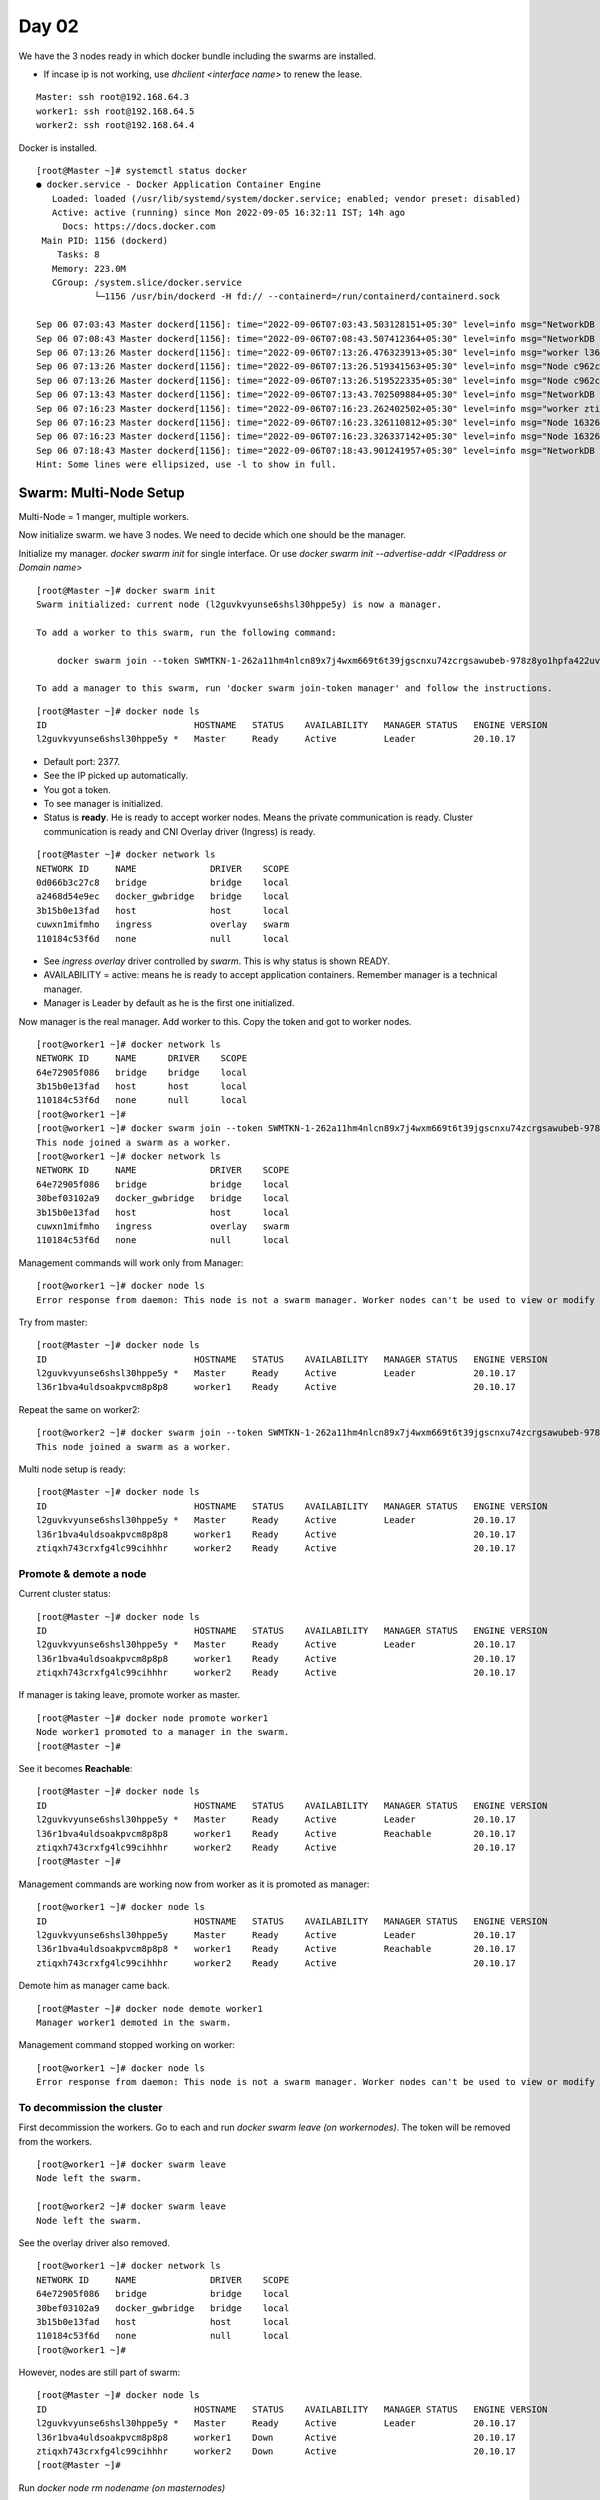 =======
Day 02
=======

We have the 3 nodes ready in which docker bundle including the swarms are installed. 

- If incase ip is not working, use `dhclient <interface name>` to renew the lease.

::

    Master: ssh root@192.168.64.3
    worker1: ssh root@192.168.64.5
    worker2: ssh root@192.168.64.4


Docker is installed.

::

    [root@Master ~]# systemctl status docker
    ● docker.service - Docker Application Container Engine
       Loaded: loaded (/usr/lib/systemd/system/docker.service; enabled; vendor preset: disabled)
       Active: active (running) since Mon 2022-09-05 16:32:11 IST; 14h ago
         Docs: https://docs.docker.com
     Main PID: 1156 (dockerd)
        Tasks: 8
       Memory: 223.0M
       CGroup: /system.slice/docker.service
               └─1156 /usr/bin/dockerd -H fd:// --containerd=/run/containerd/containerd.sock

    Sep 06 07:03:43 Master dockerd[1156]: time="2022-09-06T07:03:43.503128151+05:30" level=info msg="NetworkDB stats Master(14d9c2f3a12e) - netID:cuwx...tMsg/s:0"
    Sep 06 07:08:43 Master dockerd[1156]: time="2022-09-06T07:08:43.507412364+05:30" level=info msg="NetworkDB stats Master(14d9c2f3a12e) - netID:cuwx...tMsg/s:0"
    Sep 06 07:13:26 Master dockerd[1156]: time="2022-09-06T07:13:26.476323913+05:30" level=info msg="worker l36r1bva4uldsoakpvcm8p8p8 was successfully...register"
    Sep 06 07:13:26 Master dockerd[1156]: time="2022-09-06T07:13:26.519341563+05:30" level=info msg="Node c962c249e349/192.168.64.5, joined gossip cluster"
    Sep 06 07:13:26 Master dockerd[1156]: time="2022-09-06T07:13:26.519522335+05:30" level=info msg="Node c962c249e349/192.168.64.5, added to nodes list"
    Sep 06 07:13:43 Master dockerd[1156]: time="2022-09-06T07:13:43.702509884+05:30" level=info msg="NetworkDB stats Master(14d9c2f3a12e) - netID:cuwx...tMsg/s:0"
    Sep 06 07:16:23 Master dockerd[1156]: time="2022-09-06T07:16:23.262402502+05:30" level=info msg="worker ztiqxh743crxfg4lc99cihhhr was successfully...register"
    Sep 06 07:16:23 Master dockerd[1156]: time="2022-09-06T07:16:23.326110812+05:30" level=info msg="Node 16326b566f21/192.168.64.4, joined gossip cluster"
    Sep 06 07:16:23 Master dockerd[1156]: time="2022-09-06T07:16:23.326337142+05:30" level=info msg="Node 16326b566f21/192.168.64.4, added to nodes list"
    Sep 06 07:18:43 Master dockerd[1156]: time="2022-09-06T07:18:43.901241957+05:30" level=info msg="NetworkDB stats Master(14d9c2f3a12e) - netID:cuwx...tMsg/s:0"
    Hint: Some lines were ellipsized, use -l to show in full.


Swarm: Multi-Node Setup
=========================

Multi-Node = 1 manger, multiple workers. 

Now initialize swarm. we have 3 nodes. We need to decide which one should be the manager.

Initialize my manager. `docker swarm init` for single interface. Or use `docker swarm init --advertise-addr <IPaddress or Domain name>`

::

    [root@Master ~]# docker swarm init 
    Swarm initialized: current node (l2guvkvyunse6shsl30hppe5y) is now a manager.

    To add a worker to this swarm, run the following command:

        docker swarm join --token SWMTKN-1-262a11hm4nlcn89x7j4wxm669t6t39jgscnxu74zcrgsawubeb-978z8yo1hpfa422uvo6w7vvw2 192.168.64.3:2377

    To add a manager to this swarm, run 'docker swarm join-token manager' and follow the instructions.

::

    [root@Master ~]# docker node ls
    ID                            HOSTNAME   STATUS    AVAILABILITY   MANAGER STATUS   ENGINE VERSION
    l2guvkvyunse6shsl30hppe5y *   Master     Ready     Active         Leader           20.10.17


- Default port: 2377.
- See the IP picked up automatically.
- You got a token.
- To see manager is initialized.

- Status is **ready**. He is ready to accept worker nodes. Means the private communication is ready. Cluster communication is ready and CNI Overlay driver (Ingress) is ready.

::

    [root@Master ~]# docker network ls
    NETWORK ID     NAME              DRIVER    SCOPE
    0d066b3c27c8   bridge            bridge    local
    a2468d54e9ec   docker_gwbridge   bridge    local
    3b15b0e13fad   host              host      local
    cuwxn1mifmho   ingress           overlay   swarm
    110184c53f6d   none              null      local



- See `ingress` `overlay` driver controlled by `swarm`. This is why status is shown READY.
- AVAILABILITY = active: means he is ready to accept application containers. Remember manager is a technical manager.
- Manager is Leader by default as he is the first one initialized.


Now manager is the real manager. Add worker to this. Copy the token and got to worker nodes.

::

    [root@worker1 ~]# docker network ls
    NETWORK ID     NAME      DRIVER    SCOPE
    64e72905f086   bridge    bridge    local
    3b15b0e13fad   host      host      local
    110184c53f6d   none      null      local
    [root@worker1 ~]# 
    [root@worker1 ~]# docker swarm join --token SWMTKN-1-262a11hm4nlcn89x7j4wxm669t6t39jgscnxu74zcrgsawubeb-978z8yo1hpfa422uvo6w7vvw2 192.168.64.3:2377
    This node joined a swarm as a worker.
    [root@worker1 ~]# docker network ls
    NETWORK ID     NAME              DRIVER    SCOPE
    64e72905f086   bridge            bridge    local
    30bef03102a9   docker_gwbridge   bridge    local
    3b15b0e13fad   host              host      local
    cuwxn1mifmho   ingress           overlay   swarm
    110184c53f6d   none              null      local


Management commands will work only from Manager::

    [root@worker1 ~]# docker node ls
    Error response from daemon: This node is not a swarm manager. Worker nodes can't be used to view or modify cluster state. Please run this command on a manager node or promote the current node to a manager.


Try from master::

    [root@Master ~]# docker node ls
    ID                            HOSTNAME   STATUS    AVAILABILITY   MANAGER STATUS   ENGINE VERSION
    l2guvkvyunse6shsl30hppe5y *   Master     Ready     Active         Leader           20.10.17
    l36r1bva4uldsoakpvcm8p8p8     worker1    Ready     Active                          20.10.17

Repeat the same on worker2::

    [root@worker2 ~]# docker swarm join --token SWMTKN-1-262a11hm4nlcn89x7j4wxm669t6t39jgscnxu74zcrgsawubeb-978z8yo1hpfa422uvo6w7vvw2 192.168.64.3:2377
    This node joined a swarm as a worker.


Multi node setup is ready::

    [root@Master ~]# docker node ls
    ID                            HOSTNAME   STATUS    AVAILABILITY   MANAGER STATUS   ENGINE VERSION
    l2guvkvyunse6shsl30hppe5y *   Master     Ready     Active         Leader           20.10.17
    l36r1bva4uldsoakpvcm8p8p8     worker1    Ready     Active                          20.10.17
    ztiqxh743crxfg4lc99cihhhr     worker2    Ready     Active                          20.10.17


Promote & demote a node
--------------------------

Current cluster status:

::

    [root@Master ~]# docker node ls
    ID                            HOSTNAME   STATUS    AVAILABILITY   MANAGER STATUS   ENGINE VERSION
    l2guvkvyunse6shsl30hppe5y *   Master     Ready     Active         Leader           20.10.17
    l36r1bva4uldsoakpvcm8p8p8     worker1    Ready     Active                          20.10.17
    ztiqxh743crxfg4lc99cihhhr     worker2    Ready     Active                          20.10.17


If manager is taking leave, promote worker as master. 

::

    [root@Master ~]# docker node promote worker1
    Node worker1 promoted to a manager in the swarm.
    [root@Master ~]# 

See it becomes **Reachable**::

    [root@Master ~]# docker node ls
    ID                            HOSTNAME   STATUS    AVAILABILITY   MANAGER STATUS   ENGINE VERSION
    l2guvkvyunse6shsl30hppe5y *   Master     Ready     Active         Leader           20.10.17
    l36r1bva4uldsoakpvcm8p8p8     worker1    Ready     Active         Reachable        20.10.17
    ztiqxh743crxfg4lc99cihhhr     worker2    Ready     Active                          20.10.17
    [root@Master ~]# 



Management commands are working now from worker as it is promoted as manager::

    [root@worker1 ~]# docker node ls
    ID                            HOSTNAME   STATUS    AVAILABILITY   MANAGER STATUS   ENGINE VERSION
    l2guvkvyunse6shsl30hppe5y     Master     Ready     Active         Leader           20.10.17
    l36r1bva4uldsoakpvcm8p8p8 *   worker1    Ready     Active         Reachable        20.10.17
    ztiqxh743crxfg4lc99cihhhr     worker2    Ready     Active                          20.10.17


Demote him as manager came back.

::

    [root@Master ~]# docker node demote worker1
    Manager worker1 demoted in the swarm.


Management command stopped working on worker::

    [root@worker1 ~]# docker node ls
    Error response from daemon: This node is not a swarm manager. Worker nodes can't be used to view or modify cluster state. Please run this command on a manager node or promote the current node to a manager.


To decommission the cluster
-----------------------------

First decommission the workers. Go to each and run `docker swarm leave (on workernodes)`. The token will be removed from the workers.

::

    [root@worker1 ~]# docker swarm leave
    Node left the swarm.

    [root@worker2 ~]# docker swarm leave
    Node left the swarm.


See the overlay driver also removed.

::

    [root@worker1 ~]# docker network ls
    NETWORK ID     NAME              DRIVER    SCOPE
    64e72905f086   bridge            bridge    local
    30bef03102a9   docker_gwbridge   bridge    local
    3b15b0e13fad   host              host      local
    110184c53f6d   none              null      local
    [root@worker1 ~]# 

However, nodes are still part of swarm::

    [root@Master ~]# docker node ls
    ID                            HOSTNAME   STATUS    AVAILABILITY   MANAGER STATUS   ENGINE VERSION
    l2guvkvyunse6shsl30hppe5y *   Master     Ready     Active         Leader           20.10.17
    l36r1bva4uldsoakpvcm8p8p8     worker1    Down      Active                          20.10.17
    ztiqxh743crxfg4lc99cihhhr     worker2    Down      Active                          20.10.17
    [root@Master ~]# 

Run `docker node rm nodename (on masternodes)`

Remove worker1::

    [root@Master ~]# docker node rm worker1
    worker1
    [root@Master ~]# docker node ls
    ID                            HOSTNAME   STATUS    AVAILABILITY   MANAGER STATUS   ENGINE VERSION
    l2guvkvyunse6shsl30hppe5y *   Master     Ready     Active         Leader           20.10.17
    ztiqxh743crxfg4lc99cihhhr     worker2    Down      Active                          20.10.17


Remove worker2::

    [root@Master ~]# docker node rm worker2
    worker2
    [root@Master ~]# docker node ls
    ID                            HOSTNAME   STATUS    AVAILABILITY   MANAGER STATUS   ENGINE VERSION
    l2guvkvyunse6shsl30hppe5y *   Master     Ready     Active         Leader           20.10.17


Now leave the master::

    [root@Master ~]# docker swarm leave
    Error response from daemon: You are attempting to leave the swarm on a node that is participating as a manager. Removing the last manager erases all current state of the swarm. Use `--force` to ignore this message.

You need to force leave::

    [root@Master ~]# docker swarm leave --force
    Node left the swarm.
    [root@Master ~]# docker node ls
    Error response from daemon: This node is not a swarm manager. Use "docker swarm init" or "docker swarm join" to connect this node to swarm and try again.

Swarm: Multi-Manager Setup
===========================

**Start with ODD value, End with ODD value**

Initialize swarm::

    [root@Master ~]# docker swarm init
    Swarm initialized: current node (s9gz8vgflhe0bipop434m2hm9) is now a manager.

    To add a worker to this swarm, run the following command:

        docker swarm join --token SWMTKN-1-1l4njynbm6fzbmxyccu7p5gdcmdflhftbwftnm8wyxx72g6b4c-c100fzmtvdxxfx3l39yjbd9th 192.168.64.3:2377

    To add a manager to this swarm, run 'docker swarm join-token manager' and follow the instructions.

    [root@Master ~]# docker node ls
    ID                            HOSTNAME   STATUS    AVAILABILITY   MANAGER STATUS   ENGINE VERSION
    s9gz8vgflhe0bipop434m2hm9 *   Master     Ready     Active         Leader           20.10.17


Need a manger token to add a new manager::

    [root@Master ~]# docker swarm join-token manager
    To add a manager to this swarm, run the following command:

        docker swarm join --token SWMTKN-1-1l4njynbm6fzbmxyccu7p5gdcmdflhftbwftnm8wyxx72g6b4c-94mvznl38yfdsnvprupjqlzba 192.168.64.3:2377

See the last part of token is different.

Add 2 sub-ordinate managers::

    [root@worker1 ~]# docker swarm join --token SWMTKN-1-1l4njynbm6fzbmxyccu7p5gdcmdflhftbwftnm8wyxx72g6b4c-94mvznl38yfdsnvprupjqlzba 192.168.64.3:2377
    This node joined a swarm as a manager.

    [root@worker2 ~]# docker swarm join --token SWMTKN-1-1l4njynbm6fzbmxyccu7p5gdcmdflhftbwftnm8wyxx72g6b4c-94mvznl38yfdsnvprupjqlzba 192.168.64.3:2377
    This node joined a swarm as a manager.

    [root@worker2 ~]# docker node ls
    ID                            HOSTNAME   STATUS    AVAILABILITY   MANAGER STATUS   ENGINE VERSION
    s9gz8vgflhe0bipop434m2hm9     Master     Ready     Active         Leader           20.10.17
    yutnw4pubharedlgxr7t02uvd     worker1    Ready     Active         Reachable        20.10.17
    imphrltsufd3qes3lz3toqlps *   worker2    Ready     Active         Reachable        20.10.17

Three managers are ready now with one leader.

Watch Manager node::

    [root@worker1 ~]# watch docker node ls

This will take you to watch ls command on every 2s::

    Every 2.0s: docker node ls                                                                                                            Tue Sep  6 07:45:52 2022

    ID                            HOSTNAME   STATUS    AVAILABILITY   MANAGER STATUS   ENGINE VERSION
    s9gz8vgflhe0bipop434m2hm9 *   Master     Ready     Active         Leader           20.10.17
    yutnw4pubharedlgxr7t02uvd     worker1    Ready     Active         Reachable        20.10.17
    imphrltsufd3qes3lz3toqlps     worker2    Ready     Active         Reachable        20.10.17


Power off Master node from UTM

You can see the status changed to DOWN and MANAGER STATUS is Unreachable::

    [root@worker1 ~]# docker node ls
    ID                            HOSTNAME   STATUS    AVAILABILITY   MANAGER STATUS   ENGINE VERSION
    s9gz8vgflhe0bipop434m2hm9     Master     Down      Active         Unreachable      20.10.17
    yutnw4pubharedlgxr7t02uvd *   worker1    Ready     Active         Leader           20.10.17
    imphrltsufd3qes3lz3toqlps     worker2    Ready     Active         Reachable        20.10.17


**However, the Quorum = N/2+1=2 and cluster will not fail. The one which initialized first among the active nodes will become the leader**. See worker1 is leader now automatically.

power off worker2 now. Cluster will fail as it doesn't meet Quorum::

    Every 2.0s: docker node ls                                                                                                            Tue Sep  6 15:20:06 2022

    ID                            HOSTNAME   STATUS    AVAILABILITY   MANAGER STATUS   ENGINE VERSION
    s9gz8vgflhe0bipop434m2hm9     Master     Down	   Active         Unreachable	   20.10.17
    yutnw4pubharedlgxr7t02uvd *   worker1    Ready     Active         Leader           20.10.17
    imphrltsufd3qes3lz3toqlps     worker2    Ready     Active         Unreachable      20.10.17


Cluster failed with `DeadlineeExceeded` error::

    [root@worker1 ~]# watch docker node ls

    Every 2.0s: docker node ls                                                                                                            Tue Sep  6 15:20:51 2022

    Error response from daemon: rpc error: code = Unknown desc = The swarm does not have a leader. It's possible that too few managers are online. Make sure more
    than half of the managers are online.


To bring the cluster up, bring any one node up. In this case RAFT algorithm comes in picture. Worker1 will be the leader. Bring up Master and watch!

Once master is up::

    [root@Master ~]# docker node ls
    ID                            HOSTNAME   STATUS    AVAILABILITY   MANAGER STATUS   ENGINE VERSION
    s9gz8vgflhe0bipop434m2hm9 *   Master     Ready     Active         Reachable        20.10.17
    yutnw4pubharedlgxr7t02uvd     worker1    Ready     Active         Leader           20.10.17
    imphrltsufd3qes3lz3toqlps     worker2    Down      Active         Unreachable      20.10.17


Yes!! Cluster recreated!!

Bring up other worker2 as well::

    [root@Master ~]# docker node ls
    ID                            HOSTNAME   STATUS    AVAILABILITY   MANAGER STATUS   ENGINE VERSION
    s9gz8vgflhe0bipop434m2hm9 *   Master     Ready     Active         Reachable        20.10.17
    yutnw4pubharedlgxr7t02uvd     worker1    Ready     Active         Leader           20.10.17
    imphrltsufd3qes3lz3toqlps     worker2    Ready     Active         Reachable        20.10.17


Decommission Multi-Manager Setup
----------------------------------

First decommission workers, then sub ordinate managers, then the leader.

Remember worker1 is the leader now. So leave Master and worker2. You need to force it as they are quorum members.

::

    [root@Master ~]# docker swarm leave
    Error response from daemon: You are attempting to leave the swarm on a node that is participating as a manager. The only way to restore a swarm that has lost consensus is to reinitialize it with `--force-new-cluster`. Use `--force` to suppress this message.
    [root@Master ~]# docker swarm leave --force
    Node left the swarm.
    [root@Master ~]# docker node ls
    Error response from daemon: This node is not a swarm manager. Use "docker swarm init" or "docker swarm join" to connect this node to swarm and try again.


Once it is `DOWN`, try removing it. But `docker node rm Manager` will not work. because all managers are member of the RAFT. Demote it as a worker. Worker is not a member of RAFT.

::

    [root@worker1 ~]# docker node rm Master
    Error response from daemon: rpc error: code = FailedPrecondition desc = node s9gz8vgflhe0bipop434m2hm9 is a cluster manager and is a member of the raft cluster. It must be demoted to worker before removal
    [root@worker1 ~]# 


So demote it and then try::

    [root@worker1 ~]# docker node demote Master
    Manager Master demoted in the swarm.
    [root@worker1 ~]# 
    [root@worker1 ~]# docker node ls
    ID                            HOSTNAME   STATUS    AVAILABILITY   MANAGER STATUS   ENGINE VERSION
    s9gz8vgflhe0bipop434m2hm9     Master     Down      Active                          20.10.17
    yutnw4pubharedlgxr7t02uvd *   worker1    Ready     Active         Leader           20.10.17
    imphrltsufd3qes3lz3toqlps     worker2    Ready     Active         Reachable        20.10.17
    [root@worker1 ~]# docker node rm Master
    Master
    [root@worker1 ~]# docker node ls
    ID                            HOSTNAME   STATUS    AVAILABILITY   MANAGER STATUS   ENGINE VERSION
    yutnw4pubharedlgxr7t02uvd *   worker1    Ready     Active         Leader           20.10.17
    imphrltsufd3qes3lz3toqlps     worker2    Ready     Active         Reachable        20.10.17
    [root@worker1 ~]# 


Now the Quorum has 2 managers. Remove 2nd manager. Cluster will fail as it ruin the Quorum. See the error.

::

    [root@worker2 ~]# docker swarm leave
    Error response from daemon: You are attempting to leave the swarm on a node that is participating as a manager. Removing this node leaves 1 managers out of 2. Without a Raft quorum your swarm will be inaccessible. The only way to restore a swarm that has lost consensus is to reinitialize it with `--force-new-cluster`. Use `--force` to suppress this message.
    [root@worker2 ~]# 


You need to force leave it as anyway we are decommissioning it::

    [root@worker2 ~]# docker swarm leave --force
    Node left the swarm.


As expected, the cluster failed::

    [root@worker1 ~]# docker node ls
    Error response from daemon: rpc error: code = Unknown desc = The swarm does not have a leader. It's possible that too few managers are online. Make sure more than half of the managers are online.


Anyway it is a decommission request, force remove it::

    [root@worker1 ~]# docker swarm leave --force
    Node left the swarm.


Docker Service
===============

Docker service is a swarm service rpm. If swarm is not installed, docker service will not work.

- Container will not manage the applications. It's the orchestrator takes care of application to provide high availability.
- All workers should have got equal responsibility load balanced.
- Each application can have it's own requirements. Not everyone demand high availability.


.. important:: Every application will be embedded with a docker service. no more `docker run`, a container command. Instead, we use docker service command, an orchestrator service.

.. image:: images/day02/docker_sevice.png
  :width: 600
  :align: center

So, create a service first and embedd it with the application.

In which node we are running the orchestrator command? Only in the manager node you can do `docker service` command. Leader will take final decision.

.. image:: images/day02/docker_sevice01.png
  :width: 600
  :align: center

Create swarm setup::

    [root@Master ~]# docker swarm init
        Swarm initialized: current node (sz3d2x0v5optt8wiunz790vkt) is now a manager.
    
    To add a worker to this swarm, run the following command:
    
        docker swarm join --token SWMTKN-1-08id3eswxw668boq0q4u4oh753hhpa6h3f8rkcbq9qfvvji15t-2d798vdxctcxf9tjp5yklsydg 192.168.64.3:2377
    
    To add a manager to this swarm, run 'docker swarm join-token manager' and follow the instructions.


    [root@worker1 ~]# docker swarm join --token SWMTKN-1-08id3eswxw668boq0q4u4oh753hhpa6h3f8rkcbq9qfvvji15t-2d798vdxctcxf9tjp5yklsydg 192.168.64.3:2377
    This node joined a swarm as a worker.

    [root@worker2 ~]# docker swarm join --token SWMTKN-1-08id3eswxw668boq0q4u4oh753hhpa6h3f8rkcbq9qfvvji15t-2d798vdxctcxf9tjp5yklsydg 192.168.64.3:2377
    This node joined a swarm as a worker.

::

    [root@Master ~]# docker node ls
    ID                            HOSTNAME   STATUS    AVAILABILITY   MANAGER STATUS   ENGINE VERSION
    sz3d2x0v5optt8wiunz790vkt *   Master     Ready     Active         Leader           20.10.17
    uqf4hswbcrhzu40862iy4elvx     worker1    Ready     Active                          20.10.17
    3xjdz8tenj345y7fc7g73zv79     worker2    Ready     Active                          20.10.17
    [root@Master ~]# 


Let's create nginx replicas. Manager will decide on which node these replicas will be created. To access it from outside word. **Port binding from 80:8000. Inbound port is 80. Outbound 8000 is reserved for nginx on all nodes**.

::

    [root@Master ~]# docker service create --name=web --replicas=2 -p 8000:80 nginx
    jeo3hq26wn9a7gr433crhl1ee
    overall progress: 2 out of 2 tasks 
    1/2: running   [==================================================>] 
    2/2: running   [==================================================>] 
    verify: Service converged 

See the replicas. There are 2 replicas running::

    [root@Master ~]# docker service ls
    ID             NAME      MODE         REPLICAS   IMAGE          PORTS
    jeo3hq26wn9a   web       replicated   2/2        nginx:latest   *:8000->80/tcp


To know where it is running::

    [root@Master ~]# docker service ps web
    ID             NAME      IMAGE          NODE      DESIRED STATE   CURRENT STATE           ERROR     PORTS
    1nppdthmlfj4   web.1     nginx:latest   Master    Running         Running 2 minutes ago             
    o6rm8tn3gc2j   web.2     nginx:latest   worker1   Running         Running 2 minutes ago             


- It came on `Worker1` and `Master`.
- You can create any number of replicas. It's unlimited as long as you have resources. Leader manager decided to place it like this.
- Imagine number of users increased. We need to scale. If we add one more it should come on worker2 as it is load balanced.

Scale to 3::

    [root@Master ~]# docker service scale web=3
    web scaled to 3
    overall progress: 3 out of 3 tasks 
    1/3: running   [==================================================>] 
    2/3: running   [==================================================>] 
    3/3: running   [==================================================>] 
    verify: Service converged 


See it came on Worker2. This is how loadbalancer works::

    [root@Master ~]# docker service ps web
    ID             NAME      IMAGE          NODE      DESIRED STATE   CURRENT STATE            ERROR     PORTS
    1nppdthmlfj4   web.1     nginx:latest   Master    Running         Running 4 minutes ago              
    o6rm8tn3gc2j   web.2     nginx:latest   worker1   Running         Running 4 minutes ago              
    xf7nujpswa65   web.3     nginx:latest   worker2   Running         Running 35 seconds ago             


Scale again::

    [root@Master ~]# docker service scale web=9
    web scaled to 9
    overall progress: 9 out of 9 tasks 
    1/9: running   [==================================================>] 
    2/9: running   [==================================================>] 
    3/9: running   [==================================================>] 
    4/9: running   [==================================================>] 
    5/9: running   [==================================================>] 
    6/9: running   [==================================================>] 
    7/9: running   [==================================================>] 
    8/9: running   [==================================================>] 
    9/9: running   [==================================================>] 
    verify: Service converged 
    [root@Master ~]# docker service ps web
    ID             NAME      IMAGE          NODE      DESIRED STATE   CURRENT STATE                ERROR     PORTS
    1nppdthmlfj4   web.1     nginx:latest   Master    Running         Running 5 minutes ago                  
    o6rm8tn3gc2j   web.2     nginx:latest   worker1   Running         Running 5 minutes ago                  
    xf7nujpswa65   web.3     nginx:latest   worker2   Running         Running about a minute ago             
    heomj2psu7zc   web.4     nginx:latest   worker1   Running         Running 12 seconds ago                 
    4ff4elt3eodh   web.5     nginx:latest   worker2   Running         Running 12 seconds ago                 
    jbl1v4ax2f7s   web.6     nginx:latest   Master    Running         Running 12 seconds ago                 
    2a0das0qnzyt   web.7     nginx:latest   worker1   Running         Running 12 seconds ago                 
    kfocg0ulqo1z   web.8     nginx:latest   worker2   Running         Running 12 seconds ago                 
    550x39zufc7j   web.9     nginx:latest   Master    Running         Running 12 seconds ago                 
    [root@Master ~]# 

We can scale down as well::

    [root@Master ~]# docker service scale web=2
    web scaled to 2
    overall progress: 2 out of 2 tasks 
    1/2: running   [==================================================>] 
    2/2: running   [==================================================>] 
    verify: Service converged 
    [root@Master ~]# docker service ps web
    ID             NAME      IMAGE          NODE      DESIRED STATE   CURRENT STATE            ERROR     PORTS
    1nppdthmlfj4   web.1     nginx:latest   Master    Running         Running 13 minutes ago             
    o6rm8tn3gc2j   web.2     nginx:latest   worker1   Running         Running 13 minutes ago             

- This scaling is automated based on the user counts. You can use small scripts to scale up and scale down. 
- Give a threshold range and you can automate scaling.
- Suppose I have 50 applications with 50 replicas each, so 2500 replicas. Resources will be taken from Node only. So overall efficiency of the node will go 80%. In this case, you need to **scale up the Node**!!. You just need token to create a worker node from master. Who is doing this now? You can use **TERRAFORM** provisioning tool for this . There is an inbuilt tool for provisioning this which is called **DOCKER MACHINE**.

.. important:: Docker-Machine is a native provisioning tool from docker. An alternative to terraform.


Global vs Replicated Mode 
----------------------------

- Default mode is **replicated mode**. You can have unlimited replicas. **Global mode** ensures that one copy will be maintained on a node at any point in time.
- Global mode use case: **monitoring solutions**, **login solutions** etc. We can't use our normal applications as we are limiting.


Remove the service created earlier first::

    [root@Master ~]# docker service rm web
    web
    [root@Master ~]# docker service ps web
    no such service: web
    [root@Master ~]# docker service ls
    ID        NAME      MODE      REPLICAS   IMAGE     PORTS

.. image:: images/day02/modes.png
  :width: 600
  :align: center


Create a service in global mode::

    [root@Master ~]# docker service create --name=web --mode=global -p 8000:80 nginx
    ryud48r3sic30k8gerl1btaot
    overall progress: 3 out of 3 tasks 
    sz3d2x0v5opt: running   [==================================================>] 
    3xjdz8tenj34: running   [==================================================>] 
    uqf4hswbcrhz: running   [==================================================>] 
    verify: Service converged 
    [root@Master ~]# docker service ls
    ID             NAME      MODE      REPLICAS   IMAGE          PORTS
    ryud48r3sic3   web       global    3/3        nginx:latest   *:8000->80/tcp


See one replica came on each node::

    [root@Master ~]# docker service ps web
    ID             NAME                            IMAGE          NODE      DESIRED STATE   CURRENT STATE                ERROR     PORTS
    8jr63d5xecek   web.3xjdz8tenj345y7fc7g73zv79   nginx:latest   worker2   Running         Running about a minute ago             
    sq0t1y2iutfo   web.sz3d2x0v5optt8wiunz790vkt   nginx:latest   Master    Running         Running about a minute ago             
    itxspneyigow   web.uqf4hswbcrhzu40862iy4elvx   nginx:latest   worker1   Running         Running about a minute ago             


Now, Shutdown worker2 on UTM and see what happens::

    ID             NAME                            IMAGE          NODE      DESIRED STATE   CURRENT STATE           ERROR     PORTS
    8jr63d5xecek   web.3xjdz8tenj345y7fc7g73zv79   nginx:latest   worker2   Shutdown        Running 3 minutes ago             
    sq0t1y2iutfo   web.sz3d2x0v5optt8wiunz790vkt   nginx:latest   Master    Running         Running 3 minutes ago             
    itxspneyigow   web.uqf4hswbcrhzu40862iy4elvx   nginx:latest   worker1   Running         Running 3 minutes ago             

As expected, it shutdown. Now start worker2 see what happens::

    [root@Master ~]# docker service ps web
    ID             NAME                                IMAGE          NODE      DESIRED STATE   CURRENT STATE                   ERROR                         PORTS
    zwr6b9q8gvvc   web.3xjdz8tenj345y7fc7g73zv79       nginx:latest   worker2   Running         Running 12 seconds ago                                        
    8jr63d5xecek    \_ web.3xjdz8tenj345y7fc7g73zv79   nginx:latest   worker2   Shutdown        Failed less than a second ago   "task: non-zero exit (255)"   
    sq0t1y2iutfo   web.sz3d2x0v5optt8wiunz790vkt       nginx:latest   Master    Running         Running 5 minutes ago                                         
    itxspneyigow   web.uqf4hswbcrhzu40862iy4elvx       nginx:latest   worker1   Running         Running 5 minutes ago                                         
    [root@Master ~]# 


We can see a replica came on the same node which wentdown. If we Shutdown one node and restart it, then the replica will be Shutdown and replica will be automatically created again on the node which went down.

Drain vs Active states
------------------------

Suppose I want to stop applications comes on a node as it went for maintainance. YOu can set the node to **drain**. The existing applications running on the node will be moved to another.

Note that the node is still part of swarm, it will just stop accepting application. It can do all the management work.

::

    [root@Master ~]# docker service rm web
    web

    [root@Master ~]# docker service create --name=web --replicas=2 -p 8000:80 nginx
    miwzztp61ydwfd4ci1ud46zkc
    overall progress: 2 out of 2 tasks 
    1/2: running   [==================================================>] 
    2/2: running   [==================================================>] 
    verify: Service converged 
    [root@Master ~]# docker service ls
    ID             NAME      MODE         REPLICAS   IMAGE          PORTS
    miwzztp61ydw   web       replicated   2/2        nginx:latest   *:8000->80/tcp
    [root@Master ~]# docker service ps web
    ID             NAME      IMAGE          NODE      DESIRED STATE   CURRENT STATE            ERROR     PORTS
    vh9nu11xcsx3   web.1     nginx:latest   worker1   Running         Running 17 seconds ago             
    op5912x7xfrn   web.2     nginx:latest   Master    Running         Running 17 seconds ago             
    [root@Master ~]# docker node ls
    ID                            HOSTNAME   STATUS    AVAILABILITY   MANAGER STATUS   ENGINE VERSION
    sz3d2x0v5optt8wiunz790vkt *   Master     Ready     Active         Leader           20.10.17
    uqf4hswbcrhzu40862iy4elvx     worker1    Ready     Active                          20.10.17
    3xjdz8tenj345y7fc7g73zv79     worker2    Ready     Active                          20.10.17


Set the Master node for maintainance::

    [root@Master ~]# docker node update --availability drain Master
    Master
    [root@Master ~]# docker node ls
    ID                            HOSTNAME   STATUS    AVAILABILITY   MANAGER STATUS   ENGINE VERSION
    sz3d2x0v5optt8wiunz790vkt *   Master     Ready     Drain          Leader           20.10.17
    uqf4hswbcrhzu40862iy4elvx     worker1    Ready     Active                          20.10.17
    3xjdz8tenj345y7fc7g73zv79     worker2    Ready     Active                          20.10.17
    [root@Master ~]# 


Nice.. the application running on Master is automatically moved to worker2::

    [root@Master ~]# docker service ps web
    ID             NAME        IMAGE          NODE      DESIRED STATE   CURRENT STATE            ERROR     PORTS
    vh9nu11xcsx3   web.1       nginx:latest   worker1   Running         Running 5 minutes ago              
    cjwecdasmr5h   web.2       nginx:latest   worker2   Running         Running 2 minutes ago              
    op5912x7xfrn    \_ web.2   nginx:latest   Master    Shutdown        Shutdown 2 minutes ago             


Now, try scaling up. let's see where the application will come on::

    [root@Master ~]# docker service scale web=10
    web scaled to 10
    overall progress: 10 out of 10 tasks 
    1/10: running   [==================================================>] 
    2/10: running   [==================================================>] 
    3/10: running   [==================================================>] 
    4/10: running   [==================================================>] 
    5/10: running   [==================================================>] 
    6/10: running   [==================================================>] 
    7/10: running   [==================================================>] 
    8/10: running   [==================================================>] 
    9/10: running   [==================================================>] 
    10/10: running   [==================================================>] 
    verify: Service converged 

See None came on Master::

    [root@Master ~]# docker service ps web
    ID             NAME        IMAGE          NODE      DESIRED STATE   CURRENT STATE            ERROR     PORTS
    vh9nu11xcsx3   web.1       nginx:latest   worker1   Running         Running 7 minutes ago              
    cjwecdasmr5h   web.2       nginx:latest   worker2   Running         Running 4 minutes ago              
    op5912x7xfrn    \_ web.2   nginx:latest   Master    Shutdown        Shutdown 4 minutes ago             
    res512po08g8   web.3       nginx:latest   worker1   Running         Running 12 seconds ago             
    kx92r3qz0n0g   web.4       nginx:latest   worker2   Running         Running 12 seconds ago             
    582a4tq513bn   web.5       nginx:latest   worker1   Running         Running 11 seconds ago             
    pi1u6tvra7kt   web.6       nginx:latest   worker2   Running         Running 12 seconds ago             
    ea3chcfq100k   web.7       nginx:latest   worker1   Running         Running 12 seconds ago             
    i7341jcyi5is   web.8       nginx:latest   worker2   Running         Running 11 seconds ago             
    pn4yrak9zjjg   web.9       nginx:latest   worker1   Running         Running 11 seconds ago             
    mtnwt4o79mr3   web.10      nginx:latest   worker2   Running         Running 11 seconds ago             
    [root@Master ~]# 

Note that Master still the leader. All management things will be done by Master only. It won't do any techinal stuff.

::

    [root@Master ~]# docker node ls
    ID                            HOSTNAME   STATUS    AVAILABILITY   MANAGER STATUS   ENGINE VERSION
    sz3d2x0v5optt8wiunz790vkt *   Master     Ready     Drain          Leader           20.10.17
    uqf4hswbcrhzu40862iy4elvx     worker1    Ready     Active                          20.10.17
    3xjdz8tenj345y7fc7g73zv79     worker2    Ready     Active                          20.10.17


Make Master active::

    [root@Master ~]# docker node update --availability active Master
    Master
    [root@Master ~]# docker node ls
    ID                            HOSTNAME   STATUS    AVAILABILITY   MANAGER STATUS   ENGINE VERSION
    sz3d2x0v5optt8wiunz790vkt *   Master     Ready     Active         Leader           20.10.17
    uqf4hswbcrhzu40862iy4elvx     worker1    Ready     Active                          20.10.17
    3xjdz8tenj345y7fc7g73zv79     worker2    Ready     Active                          20.10.17

Scale it again to 15::

    [root@Master ~]# docker service scale web=15
    web scaled to 15
    overall progress: 15 out of 15 tasks 
    1/15: running   [==================================================>] 
    2/15: running   [==================================================>] 
    3/15: running   [==================================================>] 
    4/15: running   [==================================================>] 
    5/15: running   [==================================================>] 
    6/15: running   [==================================================>] 
    7/15: running   [==================================================>] 
    8/15: running   [==================================================>] 
    9/15: running   [==================================================>] 
    10/15: running   [==================================================>] 
    11/15: running   [==================================================>] 
    12/15: running   [==================================================>] 
    13/15: running   [==================================================>] 
    14/15: running   [==================================================>] 
    15/15: running   [==================================================>] 
    verify: Service converged 
    [root@Master ~]# 

See the last 5 replicas, all came on Master. This is the beauty of load balancer.

::

    [root@Master ~]# docker service ps web
    ID             NAME        IMAGE          NODE      DESIRED STATE   CURRENT STATE            ERROR     PORTS
    vh9nu11xcsx3   web.1       nginx:latest   worker1   Running         Running 11 minutes ago             
    cjwecdasmr5h   web.2       nginx:latest   worker2   Running         Running 7 minutes ago              
    op5912x7xfrn    \_ web.2   nginx:latest   Master    Shutdown        Shutdown 7 minutes ago             
    res512po08g8   web.3       nginx:latest   worker1   Running         Running 3 minutes ago              
    kx92r3qz0n0g   web.4       nginx:latest   worker2   Running         Running 3 minutes ago              
    582a4tq513bn   web.5       nginx:latest   worker1   Running         Running 3 minutes ago              
    pi1u6tvra7kt   web.6       nginx:latest   worker2   Running         Running 3 minutes ago              
    ea3chcfq100k   web.7       nginx:latest   worker1   Running         Running 3 minutes ago              
    i7341jcyi5is   web.8       nginx:latest   worker2   Running         Running 3 minutes ago              
    pn4yrak9zjjg   web.9       nginx:latest   worker1   Running         Running 3 minutes ago              
    mtnwt4o79mr3   web.10      nginx:latest   worker2   Running         Running 3 minutes ago              
    ntmwpxp4aecz   web.11      nginx:latest   Master    Running         Running 41 seconds ago             
    00quhhr24ibo   web.12      nginx:latest   Master    Running         Running 40 seconds ago             
    62hzgvstc0cq   web.13      nginx:latest   Master    Running         Running 40 seconds ago             
    y6oqalgdufrg   web.14      nginx:latest   Master    Running         Running 40 seconds ago             
    n0posajw4zr2   web.15      nginx:latest   Master    Running         Running 40 seconds ago             


How to upgrade the application?
================================

Suppose nginx support for a version expired. you get a newer image. You need to upgrade. How can we upgrade without affecting existing customers. This is the main requirement for orchestration. With any orchestration, we can do a **non-destructive upgrade** or **rolling upgrade** or one after another. 

.. important:: Every orchestration can do rolling upgrade (non destructive upgrade). This is the main reason people want orchestration.


- To check the versions available, go to hub.docker.com
- To see nginx is working on 8000 port. You can give IP of any node.

.. image:: images/day02/check_port8000.png
  :width: 600
  :align: center

Using worker1 IP.

.. image:: images/day02/nginxip5.png
  :width: 600
  :align: center

Using worker2 IP.

.. image:: images/day02/nginxip4.png
  :width: 600
  :align: center

Upgrade. one after other.  it will find the replica having least I/O load. Then push the load to remaining replicas. Take a snap, create a new replica. This is rolling upgrade.

By default rolling update surge value is 40-50%, when it is touching the 6th replica (if we have 15 total), the users which are using the old replica will be moved to the new replicas. There will be very very narrow glitch only. You can't even notice this.


.. important:: You can monitor this change in **GRAFANA** or **PROMETHEOUS**.


Watch from worker1, promote it for that::

    [root@Master ~]# docker node promote worker1
    Node worker1 promoted to a manager in the swarm

    [root@worker1 ~]# watch docker service ps web


    Every 2.0s: docker service ps web                                                                                                     Tue Sep  6 16:44:03 2022

    ID             NAME        IMAGE          NODE      DESIRED STATE   CURRENT STATE             ERROR     PORTS
    vh9nu11xcsx3   web.1	   nginx:latest   worker1   Running         Running 32 minutes ago
    cjwecdasmr5h   web.2	   nginx:latest   worker2   Running         Running 28 minutes ago
    op5912x7xfrn    \_ web.2   nginx:latest   Master    Shutdown        Shutdown 28 minutes ago
    res512po08g8   web.3	   nginx:latest   worker1   Running         Running 24 minutes ago
    kx92r3qz0n0g   web.4	   nginx:latest   worker2   Running         Running 24 minutes ago
    582a4tq513bn   web.5	   nginx:latest   worker1   Running         Running 24 minutes ago
    pi1u6tvra7kt   web.6	   nginx:latest   worker2   Running         Running 24 minutes ago
    ea3chcfq100k   web.7	   nginx:latest   worker1   Running         Running 24 minutes ago
    i7341jcyi5is   web.8	   nginx:latest   worker2   Running         Running 24 minutes ago
    pn4yrak9zjjg   web.9	   nginx:latest   worker1   Running         Running 24 minutes ago
    mtnwt4o79mr3   web.10	   nginx:latest   worker2   Running         Running 24 minutes ago
    ntmwpxp4aecz   web.11	   nginx:latest   Master    Running         Running 22 minutes ago
    00quhhr24ibo   web.12	   nginx:latest   Master    Running         Running 22 minutes ago
    62hzgvstc0cq   web.13	   nginx:latest   Master    Running         Running 21 minutes ago
    y6oqalgdufrg   web.14	   nginx:latest   Master    Running         Running 21 minutes ago
    n0posajw4zr2   web.15	   nginx:latest   Master    Running         Running 21 minutes ago


Start image upgrade::

    [root@Master ~]# docker service update --image nginx:1.22.0 web
    web
    overall progress: 1 out of 15 tasks 
    1/15: running   [==================================================>] 
    2/15: preparing [=================================>                 ] 
    3/15:   
    4/15:   
    5/15:   
    6/15:   
    7/15:   
    8/15:   
    9/15:   
    10/15:   
    11/15:   
    12/15:   
    13/15:   
    14/15:   
    15/15: 


You can see replicas getting shutting down and creating::

    Every 2.0s: docker service ps web                                                                                                     Tue Sep  6 16:44:49 2022

    ID             NAME         IMAGE          NODE      DESIRED STATE   CURRENT STATE             ERROR     PORTS
    vh9nu11xcsx3   web.1	    nginx:latest   worker1   Running         Running 33 minutes ago
    8823d8vzmpl5   web.2        nginx:1.22.0   worker2   Ready           Ready 3 seconds ago
    cjwecdasmr5h    \_ web.2    nginx:latest   worker2   Shutdown        Running 3 seconds ago
    op5912x7xfrn    \_ web.2    nginx:latest   Master    Shutdown        Shutdown 29 minutes ago
    hxdraahps5w2   web.3	    nginx:1.22.0   worker1   Running         Running 33 seconds ago
    res512po08g8    \_ web.3    nginx:latest   worker1   Shutdown        Shutdown 42 seconds ago
    kx92r3qz0n0g   web.4	    nginx:latest   worker2   Running         Running 25 minutes ago
    582a4tq513bn   web.5	    nginx:latest   worker1   Running         Running 25 minutes ago
    mcs42i500pux   web.6        nginx:1.22.0   worker2   Running         Running 11 seconds ago
    pi1u6tvra7kt    \_ web.6    nginx:latest   worker2   Shutdown        Shutdown 19 seconds ago
    ea3chcfq100k   web.7	    nginx:latest   worker1   Running         Running 25 minutes ago
    i7341jcyi5is   web.8	    nginx:latest   worker2   Running         Running 25 minutes ago
    pn4yrak9zjjg   web.9	    nginx:latest   worker1   Running         Running 25 minutes ago
    puiolza19apf   web.10       nginx:1.22.0   worker2   Running         Running 7 seconds ago
    mtnwt4o79mr3    \_ web.10   nginx:latest   worker2   Shutdown        Shutdown 8 seconds ago
    3qa7kw73k698   web.11       nginx:1.22.0   Master    Running         Running 3 seconds ago
    ntmwpxp4aecz    \_ web.11   nginx:latest   Master    Shutdown        Shutdown 4 seconds ago
    00quhhr24ibo   web.12	    nginx:latest   Master    Running         Running 22 minutes ago
    62hzgvstc0cq   web.13	    nginx:latest   Master    Running         Running 22 minutes ago
    y6oqalgdufrg   web.14	    nginx:latest   Master    Running         Running 22 minutes ago
    vyfcivzs4vv2   web.15	    nginx:1.22.0   Master    Running         Running 23 seconds ago
    n0posajw4zr2    \_ web.15   nginx:latest   Master    Shutdown        Shutdown 30 seconds ago

through out the period we can access the nginx.

    .. image:: images/day02/check_port8000.png
      :width: 600
      :align: center


Update complete::

    [root@Master ~]# docker service update --image nginx:1.22.0 web
    web
    overall progress: 15 out of 15 tasks 
    1/15: running   [==================================================>] 
    2/15: running   [==================================================>] 
    3/15: running   [==================================================>] 
    4/15: running   [==================================================>] 
    5/15: running   [==================================================>] 
    6/15: running   [==================================================>] 
    7/15: running   [==================================================>] 
    8/15: running   [==================================================>] 
    9/15: running   [==================================================>] 
    10/15: running   [==================================================>] 
    11/15: running   [==================================================>] 
    12/15: running   [==================================================>] 
    13/15: running   [==================================================>] 
    14/15: running   [==================================================>] 
    15/15: running   [==================================================>] 
    verify: Service converged 


**To rollback**


Rollback::

    [root@Master ~]# docker service rollback web
    web
    rollback: manually requested rollback 
    overall progress: rolling back update: 15 out of 15 tasks 
    1/15: running   [>                                                  ] 
    2/15: running   [>                                                  ] 
    3/15: running   [>                                                  ] 
    4/15: running   [>                                                  ] 
    5/15: running   [>                                                  ] 
    6/15: running   [>                                                  ] 
    7/15: running   [>                                                  ] 
    8/15: running   [>                                                  ] 
    9/15: running   [>                                                  ] 
    10/15: running   [>                                                  ] 
    11/15: running   [>                                                  ] 
    12/15: running   [>                                                  ] 
    13/15: running   [>                                                  ] 
    14/15: running   [>                                                  ] 
    15/15: running   [>                                                  ] 
    verify: Service converged 


Monitor::

    khzpue1vf1nk   web.8        nginx:latest   worker2   Running         Running 3 minutes ago
    efywhri9rclo    \_ web.8    nginx:1.22.0   worker2   Shutdown        Shutdown 3 minutes ago
    i7341jcyi5is    \_ web.8    nginx:latest   worker2   Shutdown        Shutdown 7 minutes ago
    0onigx2jhu8h   web.9        nginx:latest   worker1   Running         Running 2 minutes ago
    6w2nipb4gtng    \_ web.9    nginx:1.22.0   worker1   Shutdown        Shutdown 2 minutes ago
    pn4yrak9zjjg    \_ web.9    nginx:latest   worker1   Shutdown        Shutdown 7 minutes ago
    f0m7ylm6ejng   web.10       nginx:latest   worker2   Running         Running 3 minutes ago
    puiolza19apf    \_ web.10   nginx:1.22.0   worker2   Shutdown        Shutdown 3 minutes ago
    mtnwt4o79mr3    \_ web.10   nginx:latest   worker2   Shutdown        Shutdown 7 minutes ago
    qfxaoo739c86   web.11       nginx:latest   Master    Running         Running 3 minutes ago
    3qa7kw73k698    \_ web.11   nginx:1.22.0   Master    Shutdown        Shutdown 3 minutes ago
    ntmwpxp4aecz    \_ web.11   nginx:latest   Master    Shutdown        Shutdown 7 minutes ago
    tdhikcr40p2s   web.12       nginx:latest   Master    Running         Running 2 minutes ago
    28yljrrj3n6v    \_ web.12   nginx:1.22.0   Master    Shutdown        Shutdown 2 minutes ago
    00quhhr24ibo    \_ web.12   nginx:latest   Master    Shutdown        Shutdown 7 minutes ago
    kcriqdl7fats   web.13       nginx:latest   Master    Running         Running 2 minutes ago
    94xulypurxm4    \_ web.13   nginx:1.22.0   Master    Shutdown        Shutdown 2 minutes ago
    62hzgvstc0cq    \_ web.13   nginx:latest   Master    Shutdown        Shutdown 7 minutes ago
    y9xk9afrrvbd   web.14       nginx:latest   Master    Running         Running 3 minutes ago
    k5hf9spuguow    \_ web.14   nginx:1.22.0   Master    Shutdown        Shutdown 3 minutes ago
    y6oqalgdufrg    \_ web.14   nginx:latest   Master    Shutdown        Shutdown 7 minutes ago
    eq4uymu69pi3   web.15       nginx:latest   Master    Running         Running 3 minutes ago
    vyfcivzs4vv2    \_ web.15   nginx:1.22.0   Master    Shutdown        Shutdown 3 minutes ago
    n0posajw4zr2    \_ web.15   nginx:latest   Master    Shutdown        Shutdown 8 minutes ago


::

    [root@Master ~]# docker node demote worker1
    Manager worker1 demoted in the swarm.
    [root@Master ~]# 


Advanced Networking
=====================

How to access the application?
--------------------------------

- in the Traditional high availability, we had separate interfaces, switches, etc.
- Now we have only one driver **OVERLAY DRIVER** which carries cluster communication. It takes care of public as well as private.

We have network drivers local to the host.  Containers can use these bridge, none and host networks. This local scope drivers can't do communications across hosts.

.. image:: images/day02/local_drivers.png
  :width: 400
  :align: center

.. image:: images/day02/local_driver01.png
  :width: 500
  :align: center

The network **driver which can do communication of container across docker hosts**. This is called overlay driver. Every orchestrator made overlay driver as the default network driver.

.. image:: images/day02/overlaydriver.png
  :width: 600
  :align: center

Having overlay network with high availability. If I want to make use of overlay drive, you have to configure swarm. They made it mandatory. If anyone goes down, there is no use. So make it high availability. that's why they made it mandatory.

.. image:: images/day02/ingress.png
  :width: 600
  :align: center

Ingress will do is when user hits with any ips (have 3 nodes, 2 replicas, 1 on manager, 1 on w1). imagine user hitting w2 ip.
overlay driver does the load balancing. 

.. image:: images/day02/ingress01.png
  :width: 600
  :align: center


`*:8000->80/tcp`: * means any IP (any worker /manager IP 8000 is the port reserved for nginx for all containers. 80 is the port user try to access)

.. image:: images/day02/inbound_outbound.png
  :width: 300
  :align: center


See we can access the application running on Master and Worker1 using Worker2 IP!! 

- Ingress will maintain a routing table which contains the which node: which replica. Ingress routing mesh.
- Ingress routing algorithm will send a POST gres signal will be send this will activate the node with least IO, will process the request.

.. image:: images/day02/ingress_from_w2.png
  :width: 600
  :align: center


.. image:: images/day02/ingress02.png
  :width: 600
  :align: center


- There is an embedded DNS inside ingress.

.. image:: images/day02/embedded_dns.png
  :width: 600
  :align: center

- If one node (worker2) goes down, the end user can't access worker2. So there will be a DNS on top of orchestrator. This DNS will forward the request to the available ips. User will use domain name only.

**Docker gateway bridge**

When creating a container, each container will get an IP. How overlay network put the IP in it's routing table??
 - **Docker gateway bridge** which will connect the local driver on each container to the overlay network 

Microservices
==============

So far we saw one application only.

- Monolithic --> Microservices
- Microservices: Applications consists of multiple components. 
- Biggest advantage: 
  - Separate buisiness has separate logic. Communication via well defined APIs, maily REST compliance HTTP.
  - Loosely coupled architecture.
  - scalability
- 

.. image:: images/day02/microservices.png
  :width: 600
  :align: center

- Now we have microservices in containers.

.. image:: images/day02/microservices01.png
  :width: 600
  :align: center

Docker Compose and Docker Stack
---------------------------------


There are 2 microservice tools in docker: **Docker Compose and Docker Stack**. Both are written in python.

Both will be based on YAML files.

- **Docker Compose: Used in Development**: works only in local networks. All applications will be on same host.
  - Compose works with swarm but will not provide high availability. It will work on local network only. Works only on one host. there is no overlay network. if host goes down, all gone.
- **Docker Stack: Used in Production**
  - works in remote scope networks. Works on **overlay** network.
  - Stack needs overlay driver. Overlay driver needs swarm configured.
  - Stack works with swarm and provide high availability.

To deploy stack, you need a microservice application defined in a yaml file.

- I have wordpress image. 
- Docker has 3 releases of yaml. Version 1 and version 2 are for docker compose. 
- Version 3 is for docker stack.
- Version 3 supports only overlay driver.

Docker version 3 file::

    [root@Master ~]# cat dockerstack.yml 
    version: '3'

    services:
       db:
         image: mysql:5.7
         volumes:
           - db_data:/var/lib/mysql
         environment:
           MYSQL_ROOT_PASSWORD: somewordpress
           MYSQL_DATABASE: wordpress
           MYSQL_USER: wordpress
           MYSQL_PASSWORD: wordpress

       wordpress:
         image: wordpress:latest
         ports:
           - "8001:80"
         environment:
           WORDPRESS_DB_HOST: db:3306
           WORDPRESS_DB_USER: wordpress
           WORDPRESS_DB_PASSWORD: wordpress
    volumes:
        db_data:

- We are creating 2 containers. One database container and one application containers.
- `db` and `wordpress` here are container names.
- I need a mysql image, I need to create a volume called db_data. This volume can come from Amazon or Azure or from anywhere.

Deploy docker stack::

    [root@Master ~]# docker stack deploy -c dockerstack.yml wstack 
    Creating network wstack_default
    Creating service wstack_db
    Creating service wstack_wordpress

Two services deployed::

    [root@Master ~]# docker stack ls
    NAME      SERVICES   ORCHESTRATOR
    wstack    2          Swarm


One replica of each service (db & wordpress)::

    [root@Master ~]# docker service ls
    ID             NAME               MODE         REPLICAS   IMAGE              PORTS
    miwzztp61ydw   web                replicated   15/15      nginx:latest       *:8000->80/tcp
    owa4dqucelme   wstack_db          replicated   1/1        mysql:5.7          
    08rbqm7c15kf   wstack_wordpress   replicated   1/1        wordpress:latest   *:8001->80/tcp

See the wstack_default overlay network created::

    [root@Master ~]# docker network ls
    NETWORK ID     NAME              DRIVER    SCOPE
    d14f8b21991b   bridge            bridge    local
    a2468d54e9ec   docker_gwbridge   bridge    local
    3b15b0e13fad   host              host      local
    jdoet4zznxie   ingress           overlay   swarm
    110184c53f6d   none              null      local
    uttv7acidq7c   wstack_default    overlay   swarm


MySQL image deployed on Master and Wordpress image is on worker1::

    [root@Master ~]# docker service ps wstack_db 
    ID             NAME          IMAGE       NODE      DESIRED STATE   CURRENT STATE           ERROR     PORTS
    hgwwwn8eyrnp   wstack_db.1   mysql:5.7   Master    Running         Running 3 minutes ago             
    [root@Master ~]# docker service ps wstack_wordpress
    ID             NAME                 IMAGE              NODE      DESIRED STATE   CURRENT STATE           ERROR     PORTS
    n5zocw638y23   wstack_wordpress.1   wordpress:latest   worker1   Running         Running 3 minutes ago             


See wordpress from the browser.

Note that all the 3 IPs will work here. http://192.168.64.3:8001/, http://192.168.64.5:8001/ and http://192.168.64.4:8001/. Overlay network and the routing mesh algorithm will take care of the request.

.. image:: images/day02/wordpressworker1.png
  :width: 600
  :align: center

.. image:: images/day02/wordpressmaster.png
  :width: 600
  :align: center


Ok, we have one replicas each. Usually front end requires more replicas, we can exclusively scale front end::

    [root@Master ~]# docker service scale wstack_wordpress=3
    wstack_wordpress scaled to 3
    overall progress: 3 out of 3 tasks 
    1/3: running   [==================================================>] 
    2/3: running   [==================================================>] 
    3/3: running   [==================================================>] 
    verify: Service converged 

    [root@Master ~]# docker service ps wstack_wordpress
    ID             NAME                 IMAGE              NODE      DESIRED STATE   CURRENT STATE            ERROR     PORTS
    n5zocw638y23   wstack_wordpress.1   wordpress:latest   worker1   Running         Running 12 minutes ago             
    m02vfhp34yg9   wstack_wordpress.2   wordpress:latest   worker2   Running         Running 9 seconds ago              
    nkkukabo9apc   wstack_wordpress.3   wordpress:latest   Master    Running         Running 12 seconds ago             
    [root@Master ~]# 


Get into the wordpress container::

    [root@Master ~]# docker exec -it feb6d815dd17 sh
    #   
    # env
    APACHE_CONFDIR=/etc/apache2
    HOSTNAME=feb6d815dd17
    PHP_INI_DIR=/usr/local/etc/php
    HOME=/root
    PHP_LDFLAGS=-Wl,-O1 -pie
    PHP_CFLAGS=-fstack-protector-strong -fpic -fpie -O2 -D_LARGEFILE_SOURCE -D_FILE_OFFSET_BITS=64
    PHP_VERSION=7.4.30
    WORDPRESS_DB_PASSWORD=wordpress
    GPG_KEYS=42670A7FE4D0441C8E4632349E4FDC074A4EF02D 5A52880781F755608BF815FC910DEB46F53EA312
    PHP_CPPFLAGS=-fstack-protector-strong -fpic -fpie -O2 -D_LARGEFILE_SOURCE -D_FILE_OFFSET_BITS=64
    PHP_ASC_URL=https://www.php.net/distributions/php-7.4.30.tar.xz.asc
    WORDPRESS_DB_HOST=db:3306
    PHP_URL=https://www.php.net/distributions/php-7.4.30.tar.xz
    TERM=xterm
    WORDPRESS_DB_USER=wordpress
    PATH=/usr/local/sbin:/usr/local/bin:/usr/sbin:/usr/bin:/sbin:/bin
    PHPIZE_DEPS=autoconf 		dpkg-dev 		file 		g++ 		gcc 		libc-dev 		make 		pkg-config 	re2c
    PWD=/var/www/html
    PHP_SHA256=ea72a34f32c67e79ac2da7dfe96177f3c451c3eefae5810ba13312ed398ba70d
    APACHE_ENVVARS=/etc/apache2/envvars
    # 


Let's see if we can login to mysql::

    [root@Master ~]# docker exec -it 1c40959989de sh
    sh-4.2# mysql -u wordpress -p
    Enter password: 
    Welcome to the MySQL monitor.  Commands end with ; or \g.
    Your MySQL connection id is 11
    Server version: 5.7.39 MySQL Community Server (GPL)

    Copyright (c) 2000, 2022, Oracle and/or its affiliates.

    Oracle is a registered trademark of Oracle Corporation and/or its
    affiliates. Other names may be trademarks of their respective
    owners.

    Type 'help;' or '\h' for help. Type '\c' to clear the current input statement.

    mysql> 
    mysql> show databases;
    +--------------------+
    | Database           |
    +--------------------+
    | information_schema |
    | wordpress          |
    +--------------------+
    2 rows in set (0.00 sec)


Now, remove the services::

    [root@Master ~]# docker stack rm wstack
    Removing service wstack_db
    Removing service wstack_wordpress
    Removing network wstack_default

Deploy a random application having a docker-stack.yml file
^^^^^^^^^^^^^^^^^^^^^^^^^^^^^^^^^^^^^^^^^^^^^^^^^^^^^^^^^^^^^^

Google docker stack examples.

https://github.com/dockersamples/example-voting-app/blob/master/docker-stack.yml

See if there is any stack yaml file provided on the github.

.. image:: images/day02/votingapp_yaml.png
  :width: 600
  :align: center

Just use the file to run the deploy command::

    [root@Master ~]# docker stack deploy -c docker-stack.yml vstack
    Creating network vstack_default
    Creating network vstack_backend
    Creating network vstack_frontend
    Creating service vstack_result
    Creating service vstack_worker
    Creating service vstack_visualizer
    Creating service vstack_redis
    Creating service vstack_db
    Creating service vstack_vote


Get the port numbers on which each app is running.

::

    [root@Master ~]# docker service ls
    ID             NAME                MODE         REPLICAS   IMAGE                                          PORTS
    57k1cyoptn6i   vstack_db           replicated   1/1        postgres:9.4                                   
    uran69rvs3xa   vstack_redis        replicated   1/1        redis:alpine                                   
    yms3390bbwih   vstack_result       replicated   1/1        dockersamples/examplevotingapp_result:before   *:5001->80/tcp
    h5azsqifcw4v   vstack_visualizer   replicated   1/1        dockersamples/visualizer:stable                *:8080->8080/tcp
    vcjs1oqj5eto   vstack_vote         replicated   2/2        dockersamples/examplevotingapp_vote:before     *:5000->80/tcp
    m7isn55idv6o   vstack_worker       replicated   1/1        dockersamples/examplevotingapp_worker:latest   
    miwzztp61ydw   web                 replicated   15/15      nginx:latest                                   *:8000->80/tcp

Try each port number on the browser (IP doesn't matter, you can give 192.168.64.3/192.168.64.4/192.168.64.5. Overlay network will takes care of that).

On 5001

.. image:: images/day02/votting_app_port5001.png
  :width: 600
  :align: center

On 8080

.. image:: images/day02/votting_app_port8080.png
  :width: 600
  :align: center

On 5000

.. image:: images/day02/votting_app_port5000.png
  :width: 600
  :align: center


The db has postgres installed. let's try loging in.

As per yaml file the credentials are::

    db:
      image: postgres:9.4
      environment:
        POSTGRES_USER: "postgres"
        POSTGRES_PASSWORD: "postgres"

Login to postgres::

    [root@Master ~]# docker exec -it 9f6c9fb4b0de sh
    # psql -U postgres
    psql (9.4.26)
    Type "help" for help.

    postgres=# \l
                                     List of databases
       Name    |  Owner   | Encoding |  Collate   |   Ctype    |   Access privileges   
    -----------+----------+----------+------------+------------+-----------------------
     postgres  | postgres | UTF8     | en_US.utf8 | en_US.utf8 | 
     template0 | postgres | UTF8     | en_US.utf8 | en_US.utf8 | =c/postgres          +
               |          |          |            |            | postgres=CTc/postgres
     template1 | postgres | UTF8     | en_US.utf8 | en_US.utf8 | =c/postgres          +
               |          |          |            |            | postgres=CTc/postgres
    (3 rows)


Remove all services::

    [root@Master ~]# docker service rm vstack_db
    vstack_db
    [root@Master ~]# docker service rm vstack_redis
    vstack_redis
    [root@Master ~]# docker service rm vstack_result
    vstack_result
    [root@Master ~]# docker service rm vstack_visualizer
    vstack_visualizer
    [root@Master ~]# docker service rm vstack_vote
    vstack_vote

    [root@Master ~]# docker service ls
    ID             NAME      MODE         REPLICAS   IMAGE          PORTS
    miwzztp61ydw   web       replicated   15/15      nginx:latest   *:8000->80/tcp


.. important:: to use stack, you need overlay and to have overlay, you need swarm. 


Docker Storage
===============

How to make our application data persistent? What will happen to the data stored by user in your container.

An application developer should have a good understanding about storage. An architect should be able to define the best storage technology.

Docker has 2 drivers, storage driver, and a volume driver.

.. image:: images/day02/drivers.png
  :width: 600
  :align: center

Storage driver: For kernel bindings.
Volume driver: this makes the application persistent.

NGING is just 135MB, it requires the proc variables, psuedo filesystem and a lot of things to make the container. From there these are coming?
At the time of creating the container. the  docker host OS to the container OS.

.. image:: images/day02/storage01.png
  :width: 600
  :align: center

Docker has defined N number of storage drivers. **Docker was so intelligent based on the linux kernel, it will pick up the storage driver accordingly. If oracle linux, it picks up ZFS, if redhat linux, then BTRFS and so on**. There were some complications in that and that's whey docker released a universal storage driver called Overlay driver.

Ovarlay2 Storage Driver
------------------------

.. image:: images/day02/storage_drivers.png
  :width: 300
  :align: center

NGING is just 135MB, it requires the proc variables, psuedo filesystem and a lot of things to make the container. From there these are coming?
At the time of creating the container. the  docker host OS to the container OS.

**Ovarlay2 Driver**: Now etniversal storage driver which comes with all the characteritics of all AUS, ZFS, BTRFS etc. 

::

    [root@Master docker]# ls -lrt /var/lib/docker
    total 24
    drwx------.   4 root root    32 Sep  5 16:28 plugins
    drwx------.   3 root root    22 Sep  5 16:28 image
    drwx------.   2 root root     6 Sep  5 16:28 trust
    drwxr-x---.   3 root root    19 Sep  5 16:28 network
    drwx--x--x.   4 root root   120 Sep  5 16:28 buildkit
    drwx------    2 root root     6 Sep  7 09:54 runtimes
    drwx-----x.   4 root root    94 Sep  7 09:54 volumes
    drwx------.   5 root root    95 Sep  7 09:54 swarm
    drwx------    2 root root     6 Sep  7 10:00 tmp
    drwx--x---. 160 root root 16384 Sep  7 10:00 overlay2
    drwx--x---.  30 root root  4096 Sep  7 10:00 containers

Note that this is not the network overlay driver. this is entirely different.


Overlay2 use layered architecture. It keeps only one copy. and this is why our containers are light weight.

.. image:: images/day02/overlay2_storage.png
  :width: 600
  :align: center

Use copy-on-write mechanism

.. image:: images/day02/copy_on_write.png
  :width: 600
  :align: center


Volume Driver 
---------------

**By default the data loaded in the container is transient**. You can use 3rd party drivers as well.

.. image:: images/day02/voldriver.png
  :width: 600
  :align: center

This data is gone when we rm the container.

There are 2 mounts to make data persistent

1. Volume mounts: Use docker volume solutions defined by docker. Local to the host.
2. Bind mounts: use 3rd party volume solutions.


Volume Mounts(Local to the host)
^^^^^^^^^^^^^^^^^^^^^^^^^^^^^^^^^

.. image:: images/day02/mounts.png
  :width: 600
  :align: center

You can create a volume and bind that volume to the container. This is a container solution not a orchestration solution.

.. image:: images/day02/create_volume.png
  :width: 600
  :align: center

Under this `india`, all my data will stay persistent.

at the time of creating a container,  we bind this volume to the container.


.. image:: images/day02/mount_volume_to_container.png
  :width: 600
  :align: center


This is like our NFS filesystem, if we update here it will update there as well.


.. image:: images/day02/likenfs.png
  :width: 600
  :align: center

We can use the same in declarative way as well. see the `db_data` in the yaml file.

.. image:: images/day02/declarative.png
  :width: 600
  :align: center


See the beauty of overlay2 driver. Create a volume called singapore.

.. image:: images/day02/beauty_of_overlay2.png
  :width: 600
  :align: center


Bind Mounts (ZFS, S3, NFS, etc)
^^^^^^^^^^^^^^^^^^^^^^^^^^^^^^^^^^^^

Provide an absolute path. Here it is `/root/test`, a local absolute path.

.. image:: images/day02/bindmount01.png
  :width: 600
  :align: center

You can give any path from NFS, EBS etc as well just like this. Overlay2 will takes care of this.

https://docs.docker.com/storage/storagedriver/select-storage-driver/


We can use command like this as well

.. image:: images/day02/bindmount02.png
  :width: 600
  :align: center


To use Amazon EBS Block storage.

.. image:: images/day02/bindmount03.png
  :width: 600
  :align: center

How data integrity is maintained if there are more replicas using shared luns?

Everyone (including amazon, nfs) uses a distributed driver and so that the data integrity is maintained. 
